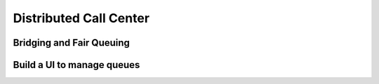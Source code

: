 .. _callcenter:

Distributed Call Center
=======================

Bridging and Fair Queuing
-------------------------

Build a UI to manage queues
---------------------------
